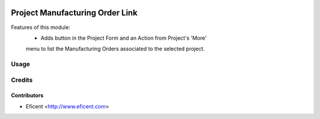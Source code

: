 .. image:: https://img.shields.io/badge/licence-AGPL--3-blue.svg
   :target: http://www.gnu.org/licenses/agpl-3.0-standalone.html
   :alt: License: AGPL-3

================================
Project Manufacturing Order Link
================================
Features of this module:
    - Adds button in the Project Form and an Action from Project's 'More'
    menu to list the Manufacturing Orders associated to the selected project.

Usage
=====


Credits
=======

Contributors
------------

* Eficent <http://www.eficent.com>
